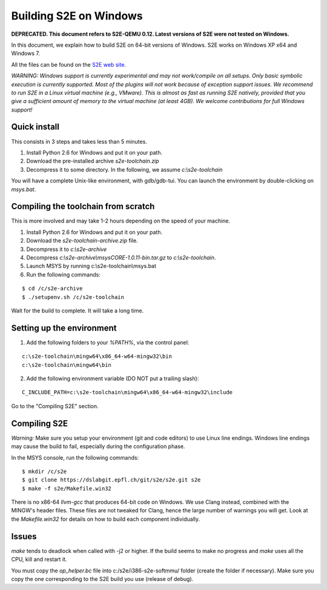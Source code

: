 =======================
Building S2E on Windows
=======================

**DEPRECATED. This document refers to S2E-QEMU 0.12. Latest versions of S2E were not tested on Windows.**

In this document, we explain how to build S2E on 64-bit versions of Windows.
S2E works on Windows XP x64 and Windows 7.

All the files can be found on the `S2E web site <https://s2e.epfl.ch/projects/s2e/files>`_.


*WARNING: Windows support is currently experimental and may not work/compile on all setups. Only basic symbolic execution
is currently supported. Most of the plugins will not work because of exception support issues.
We recommend to run S2E in a Linux virtual machine (e.g., VMware). This is almost as fast as running S2E natively,
provided that you give a sufficient amount of memory to the virtual machine (at least 4GB).
We welcome contributions for full Windows support!*



Quick install
=============

This consists in 3 steps and takes less than 5 minutes.

1. Install Python 2.6 for Windows and put it on your path.
2. Download the pre-installed archive `s2e-toolchain.zip`
3. Decompress it to some directory. In the following, we assume `c:\\s2e-toolchain`

You will have a complete Unix-like environment, with gdb/gdb-tui.
You can launch the environment by double-clicking on `msys.bat`.


Compiling the toolchain from scratch
====================================

This is more involved and may take 1-2 hours depending on the speed of your machine.

1. Install Python 2.6 for Windows and put it on your path.
2. Download the `s2e-toolchain-archive.zip` file.
3. Decompress it to `c:\\s2e-archive`
4. Decompress `c:\\s2e-archive\\msysCORE-1.0.11-bin.tar.gz` to `c:\\s2e-toolchain`.
5. Launch MSYS by running c:\\s2e-toolchain\\msys.bat
6. Run the following commands:

::

   $ cd /c/s2e-archive
   $ ./setupenv.sh /c/s2e-toolchain

Wait for the build to complete. It will take a long time.


Setting up the environment
==========================

1. Add the following folders to your `%PATH%`, via the control panel:

::

   c:\s2e-toolchain\mingw64\x86_64-w64-mingw32\bin
   c:\s2e-toolchain\mingw64\bin

2. Add the following environment variable (DO NOT put a trailing slash):

::

   C_INCLUDE_PATH=c:\s2e-toolchain\mingw64\x86_64-w64-mingw32\include


Go to the "Compiling S2E" section.


Compiling S2E
=============

*Warning:* Make sure you setup your environment (git and code editors) to use Linux line endings.
Windows line endings may cause the build to fail, especially during the configuration phase.

In the MSYS console, run the following commands:

::

   $ mkdir /c/s2e
   $ git clone https://dslabgit.epfl.ch/git/s2e/s2e.git s2e
   $ make -f s2e/Makefile.win32

There is no x86-64 `llvm-gcc` that produces 64-bit code on Windows.
We use Clang instead, combined with the MINGW's header files. These files are not tweaked
for Clang, hence the large number of warnings you will get. Look at the `Makefile.win32` for details
on how to build each component individually.

Issues
======

`make` tends to deadlock when called with -j2 or higher. If the build seems to
make no progress and `make` uses all the CPU, kill and restart it.

You must copy the `op_helper.bc` file into c:/s2e/i386-s2e-softmmu/ folder (create the folder if necessary).
Make sure you copy the one corresponding to the S2E build you use (release of debug).
